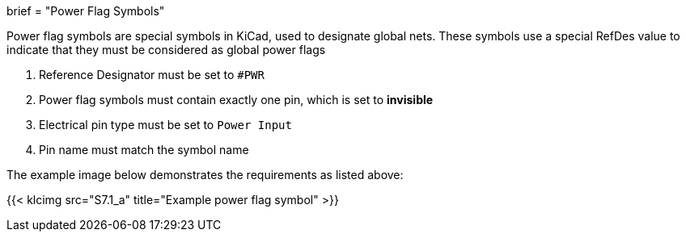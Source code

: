 +++
brief = "Power Flag Symbols"
+++

Power flag symbols are special symbols in KiCad, used to designate global nets. These symbols use a special RefDes value to indicate that they must be considered as global power flags

1. Reference Designator must be set to `#PWR`
1. Power flag symbols must contain exactly one pin, which is set to *invisible*
1. Electrical pin type must be set to `Power Input`
1. Pin name must match the symbol name

The example image below demonstrates the requirements as listed above:

{{< klcimg src="S7.1_a" title="Example power flag symbol" >}}